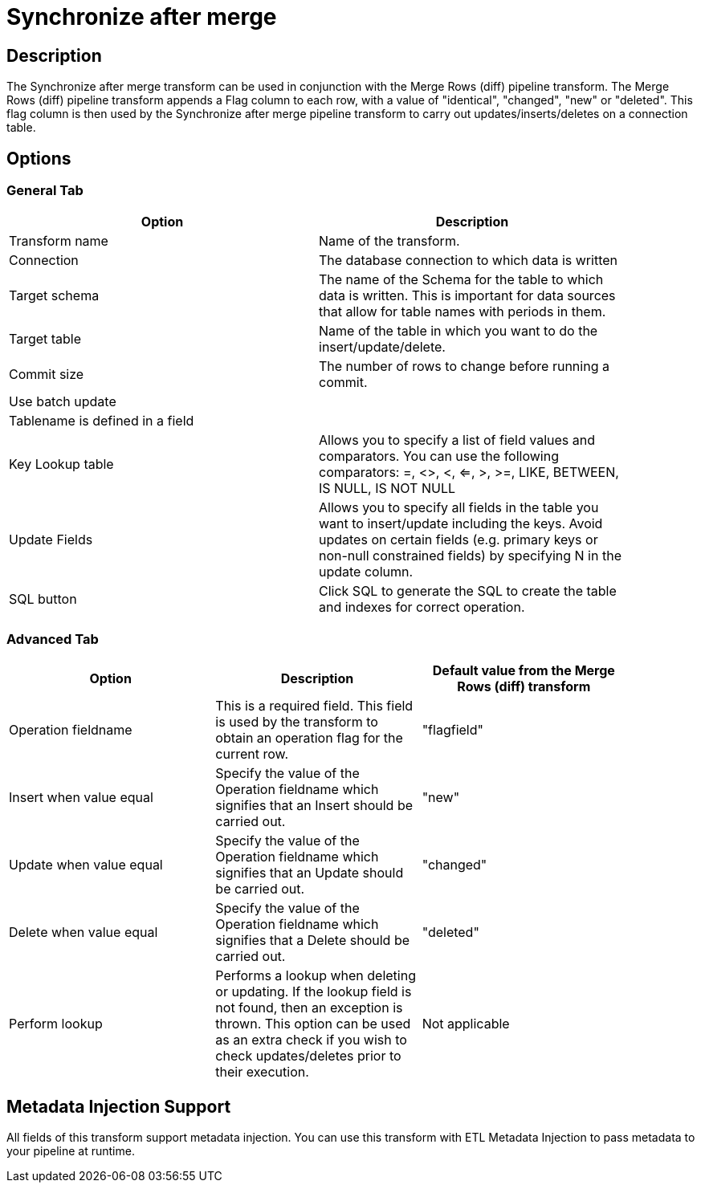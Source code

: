 :documentationPath: /plugins/transforms/
:language: en_US
:page-alternativeEditUrl: https://github.com/project-hop/hop/edit/master/plugins/transforms/synchronizeaftermerge/src/main/doc/synchronizeaftermerge.adoc
= Synchronize after merge 

== Description

The Synchronize after merge transform can be used in conjunction with the Merge Rows (diff) pipeline transform.  The Merge Rows (diff) pipeline transform appends a Flag column to each row, with a value of "identical", "changed", "new" or "deleted". This flag column is then used by the Synchronize after merge pipeline transform to carry out updates/inserts/deletes on a connection table.

== Options

=== General Tab

[width="90%", options="header"]
|===
|Option|Description
|Transform name|Name of the transform.
|Connection|The database connection to which data is written
|Target schema|The name of the Schema for the table to which data is written. This is important for data sources that allow for table names with periods in them.
|Target table|Name of the table in which you want to do the insert/update/delete.
|Commit size|The number of rows to change before running a commit.
|Use batch update|
|Tablename is defined in a field|
|Key Lookup table|Allows you to specify a list of field values and comparators. You can use the following comparators: =, <>, <, <=, >, >=, LIKE, BETWEEN, IS NULL, IS NOT NULL
|Update Fields|Allows you to specify all fields in the table you want to insert/update including the keys. Avoid updates on certain fields (e.g. primary keys or non-null constrained fields) by specifying N in the update column. 
|SQL button|Click SQL to generate the SQL to create the table and indexes for correct operation. 
|===

=== Advanced Tab

[width="90%", options="header"]
|===
|Option|Description|Default value from the Merge Rows (diff) transform
|Operation fieldname|This is a required field. This field is used by the transform to obtain an operation flag for the current row.|"flagfield"
|Insert when value equal|Specify the value of the Operation fieldname which signifies that an Insert should be carried out.|"new"
|Update when value equal|Specify the value of the Operation fieldname which signifies that an Update should be carried out.|"changed"
|Delete when value equal|Specify the value of the Operation fieldname which signifies that a Delete should be carried out.|"deleted"
|Perform lookup|Performs a lookup when deleting or updating. If the lookup field is not found, then an exception is thrown. This option can be used as an extra check if you wish to check updates/deletes prior to their execution.|Not applicable 
|===

== Metadata Injection Support

All fields of this transform support metadata injection. You can use this transform with ETL Metadata Injection to pass metadata to your pipeline at runtime.